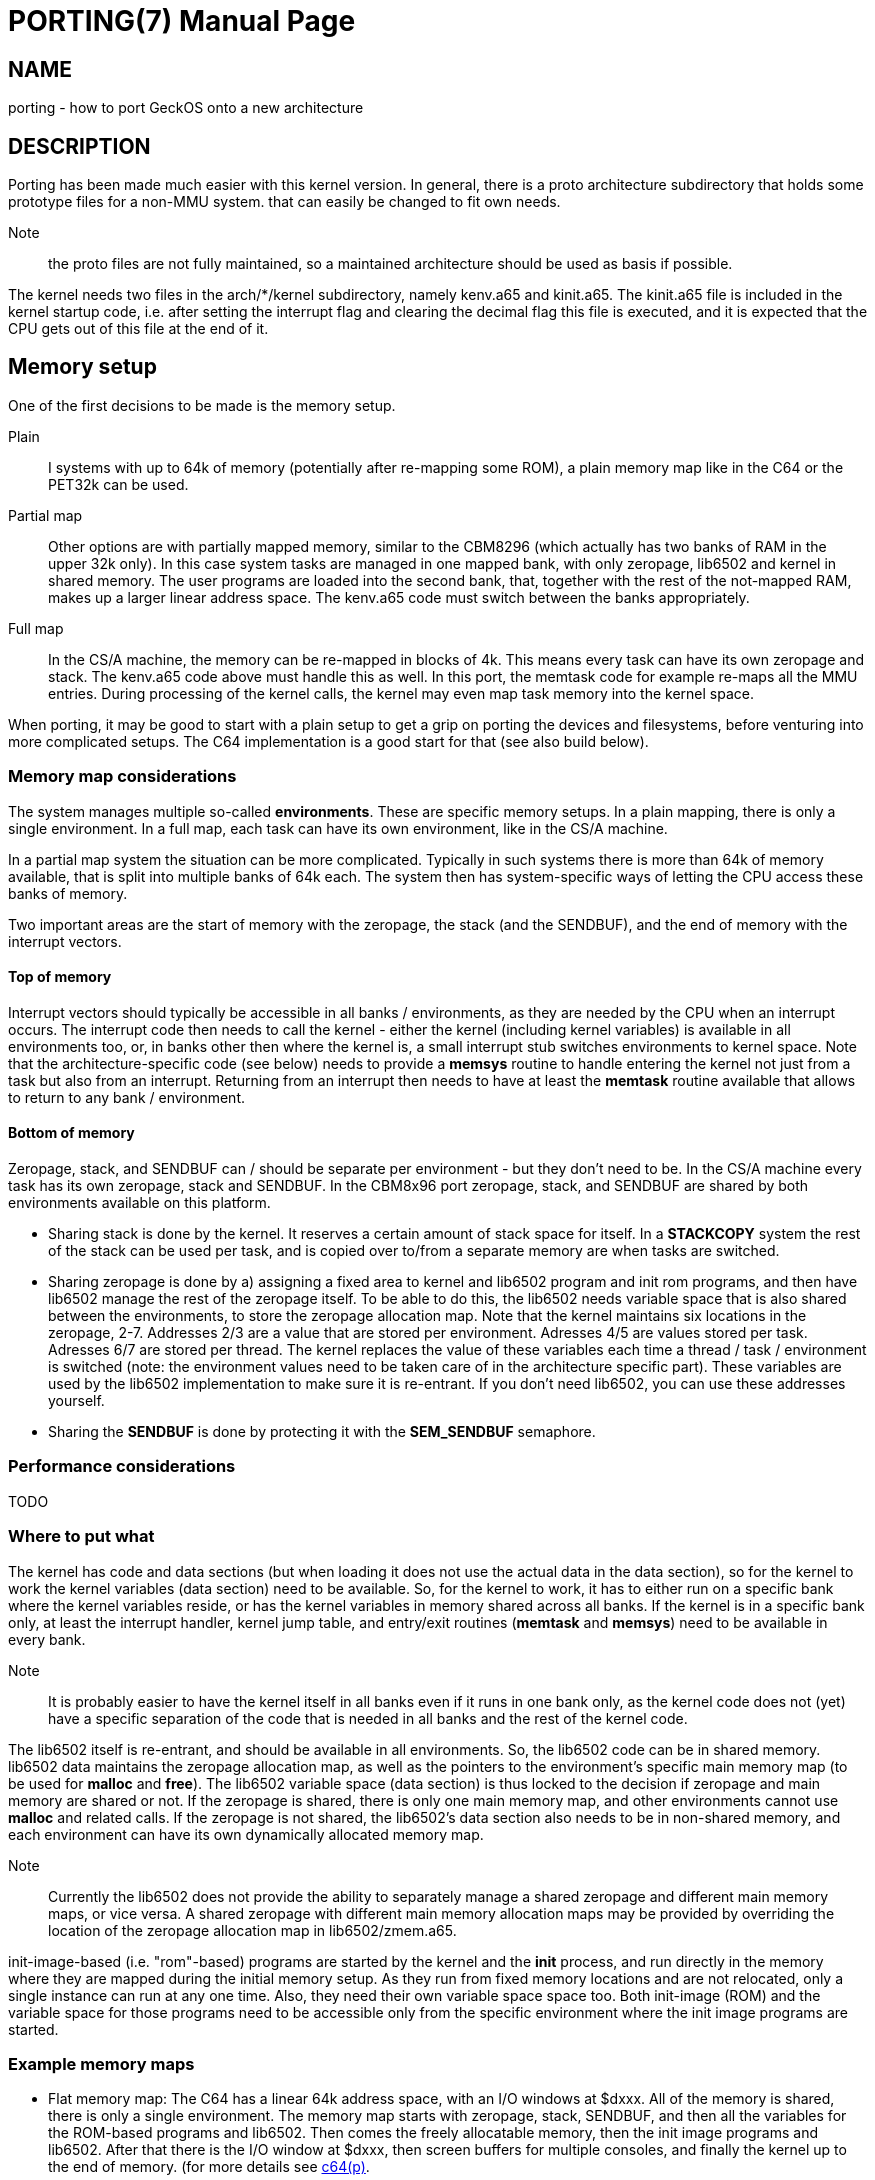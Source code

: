 
= PORTING(7)
:doctype: manpage

== NAME
porting - how to port GeckOS onto a new architecture

== DESCRIPTION
Porting has been made much easier with this kernel version. In general, there is a proto architecture subdirectory that holds some prototype files for a non-MMU system. that can easily be changed to fit own needs.

Note:: the proto files are not fully maintained, so a maintained architecture should be used as basis if possible. 

The kernel needs two files in the arch/*/kernel subdirectory, namely kenv.a65 and kinit.a65. The kinit.a65 file is included in the kernel startup code, i.e. after setting the interrupt flag and clearing the decimal flag this file is executed, and it is expected that the CPU gets out of this file at the end of it.

== Memory setup

One of the first decisions to be made is the memory setup. 

Plain:: 
	I systems with up to 64k of memory (potentially after re-mapping some ROM), a plain memory map like in the C64 or the PET32k can be used. 

Partial map:: 
	Other options are with partially mapped memory, similar to the CBM8296 (which actually has two banks of RAM in the upper 32k only). 
	In this case system tasks are managed in one mapped bank, with only zeropage, lib6502 and kernel in shared memory. The user programs are loaded into the second bank, that, together with the rest of the not-mapped RAM, makes 
	up a larger linear address space. The kenv.a65 code must switch between the banks appropriately.

Full map::
	In the CS/A machine, the memory can be re-mapped in blocks of 4k. This means every task can have its own zeropage and stack. The kenv.a65 code above must handle this as well. 
	In this port, the memtask code for example re-maps all the MMU entries. During processing of the kernel calls, the kernel may even map task memory into the kernel space.

When porting, it may be good to start with a plain setup to get a grip on porting the devices and filesystems, before venturing into more complicated setups. The C64 implementation is a good start for that (see also build below).

=== Memory map considerations

The system manages multiple so-called *environments*. These are specific memory setups. In a plain mapping, there is only a single environment. In a full map, each task can have its own environment, like in the CS/A machine.

In a partial map system the situation can be more complicated. Typically in such systems there is more than 64k of memory available, that is split into multiple banks of 64k each. The system then has
system-specific ways of letting the CPU access these banks of memory. 

Two important areas are the start of memory with the zeropage, the stack (and the SENDBUF), and the end of memory with the interrupt vectors. 

==== Top of memory

Interrupt vectors should typically be accessible in all banks / environments, as they are needed by the CPU when an interrupt occurs. The interrupt code then needs to call the kernel - either the kernel (including kernel variables) is available in all environments too, or, in banks other then where the kernel is, a small interrupt stub switches environments to kernel space. Note that the architecture-specific code (see below) needs to provide a 
*memsys* routine to handle entering the kernel not just from a task but also from an interrupt. Returning from an interrupt then needs to have at least the *memtask* routine available that allows to return to any bank / environment.

==== Bottom of memory

Zeropage, stack, and SENDBUF can / should be separate per environment - but they don't need to be. In the CS/A machine every task has its own zeropage, stack and SENDBUF. In the CBM8x96 port zeropage, stack, and SENDBUF are shared
by both environments available on this platform.

* Sharing stack is done by the kernel. It reserves a certain amount of stack space for itself. In a *STACKCOPY* system the rest of the stack can be used per task, and is copied over to/from a separate memory are when tasks are switched.

* Sharing zeropage is done by a) assigning a fixed area to kernel and lib6502 program and init rom programs, and then have lib6502 manage the rest of the zeropage itself. To be able to do this, the lib6502 needs variable space that is also shared between the environments, to store the zeropage allocation map.
	Note that the kernel maintains six locations in the zeropage, 2-7. Addresses 2/3 are a value that are stored per environment. Adresses 4/5 are values stored per task. Adresses 6/7 are stored per thread. The kernel replaces the value of these variables each time a thread / task / environment is switched (note: the environment values need to be taken care of in the architecture specific part).
	These variables are used by the lib6502 implementation to make sure it is re-entrant. If you don't need lib6502, you can use these addresses yourself.

* Sharing the *SENDBUF* is done by protecting it with the *SEM_SENDBUF* semaphore.

=== Performance considerations

TODO
 
=== Where to put what

The kernel has code and data sections (but when loading it does not use the actual data in the data section), so for the kernel to work the kernel variables (data section) need to be available. So, for the kernel to work, it has to either run on a specific bank where the kernel variables reside, or has the kernel variables in memory shared across all banks. If the kernel is in a specific bank only, at least the interrupt handler, kernel jump table, and entry/exit routines (*memtask* and *memsys*) need to be available in every bank.

Note:: It is probably easier to have the kernel itself in all banks even if it runs in one bank only, as the kernel code does not (yet) have a specific separation of the code that is needed in all banks and the rest of the kernel code.

The lib6502 itself is re-entrant, and should be available in all environments. So, the lib6502 code can be in shared memory. lib6502 data maintains the zeropage allocation map, as well as the pointers to the environment's specific main memory map (to be used for *malloc* and *free*). 
The lib6502 variable space (data section) is thus locked to the decision if zeropage and main memory are shared or not. If the zeropage is shared, there is only one main memory map, and other environments cannot use *malloc* and related calls. If the zeropage is not shared, the lib6502's data section also needs to be in non-shared memory, and each environment can have its own dynamically allocated memory map.

Note:: Currently the lib6502 does not provide the ability to separately manage a shared zeropage and different main memory maps, or vice versa. A shared zeropage with different main memory allocation maps may be provided by overriding the location of the zeropage allocation map in lib6502/zmem.a65.

init-image-based (i.e. "rom"-based) programs are started by the kernel and the *init* process, and run directly in the memory where they are mapped during the initial memory setup. As they run
from fixed memory locations and are not relocated, only a single instance can run at any one time. Also, they need their own variable space space too. Both init-image (ROM) and the variable space for those programs
need to be accessible only from the specific environment where the init image programs are started. 

=== Example memory maps

* Flat memory map: The C64 has a linear 64k address space, with an I/O windows at $dxxx. All of the memory is shared, there is only a single environment. The memory map starts with zeropage, stack, SENDBUF, and then all the variables for the ROM-based programs and lib6502. Then comes the freely allocatable memory, then the init image programs and lib6502. After that there is the I/O window at $dxxx, then screen buffers for multiple consoles, and finally the kernel up to the end of memory. (for more details see link:c64.p.adoc[c64(p)].

* MMU: The CS/A machine has an MMU that allows to map any of the 16 4k blocks of CPU address space into any or 256 4k blocks of physical address space on the CS/A bus. There is an I/O window of 2k between $e800 and $efff. The top of memory is shared and contains the lib6502 and the kernel (with a window for the I/O address space). This area is mapped into any environment. Each task gets its own environment, with its own zeropage, stack, and SENDBUF. After this the lib6502 variable space is located, which is environment-specific. After that any application memory can be *malloc'd*. At the start each task (in its own environment) only gets mapped a total of 4k - the bottom block - of memory. Using the *SBRK* kernel call the lib6502 extends this memory as needed. The kernel has its own 4k memory block at the bottom that gets mapped in when a task enters the kernel (by call or by interrupt). 

* Multiple maps with shared zeropage/stack: The CBM8x92 has two environments, as it can replace the upper half of main memory with two banks of RAM. Also, the I/O window is only one page at $e8xx. The bottom half of memory is shared between the environments, including zeropage, stack, and SENDBUF. The memory starts with the shared zeropage, stack, and SENDBUF at the bottom, followed by the lib6502 code and (shared) lib6502 variables. In the first environment then comes the allocatable memory up to the kernel at the end of the kernel (the I/O window is mapped out of the way in this environment to maximise the available program memory). The other environment is unused from lib6502 space to mid of memory, where the second memory bank in the machine begins. In this space is the video window, the init-image program and their data, as well as kernel data. When entering the kernel from a userspace program (the first environment), the kernel executes *memsys* first that switches to the second environment where the kernel variable space is located, and *memtask* switches back if the program is running in the first environment. For more details see link:cbm8x96.p.adoc[cbm8x96(p)].

* Multiple maps with different zeropage: The C128 has two memory banks of 64k each, with potentially shared memory on the top and/or the bottom of each bank. In addition, the zeropage and stack can be re-mapped to other locations. This allows for two environments that are not shared. The C128 has shared memory at the top of memory that contains the kernel. The lib6502 code is copied twice into the bottom of each bank, after the SENDBUF. The init image programs and their data are mapped into the single system bank only. The kernel data will be mapped into shared memory as well. The reason for this is that it is very difficult to copy data from one bank to another if not going through a shared memory area. Also, the infrastructure, to copy task data to kernel or back is already there for when the task memory is mapped into directly accessible space in the kernel memory space / environment. The lib6502 data is specific to each environment and will be in non-shared memory. The C128 can actually re-map the stack to other locations as well. This, however, is currently not used and the usual STACKCOPY copied or shared stack options are used.

== Porting Devices

If the system that is ported to has a (linearly) memory mapped screen buffer, the devices/console.a65 console code can be used as starter. It includes architecture-specific code to map from ASCII (the system code table) to a
system-specific table if needed, and other functions. You can use arch/pet32k/con_pet.a65 as an example. This again includes other files e.g. for keyboard mapping and the blinking cursor.

If there is another type of mapping (e.g. Apple-II with non-linear screen buffer space), or even non-mapped video buffer, a new device needs to be written.

Devices are built into a single block (that comes from the 4k block mapping in GeckOS original CS/A implementation) that is initialized during kernel init. The architecture-specific devices are defined in arch/c64devices/c64dev.a65 or arch/pet32k/devices.a65 for example. 

=== Porting Filesystems

The currently supported filesystems support Commodore IEC/IEEE devices, PC floppy disks with FAT12 format (using a WD1771 controller), and the devices filesystem.

=== Devices

The devices filesystem uses the the kernel *DEVCMD* interface to show device names and handle them. Note: that includes the mapping between device names and numbers. So, this should be relatively generic. On the other hand, if *FSDEV_NOROM* is not set, it also shows the content of the init ROM and allows to access its content. 

Note:: The init ROM access will probably be replaced at some point, so it is recommended to just use *FSDEV_NOROM*.


== Files and options

=== kinit.a65

This file must initialize the stack, the memory management and mapping of the system ROM and RAM. Then the system preemption timer must be set up. When including kernel/zerotest.a65 and kernel/ramtest.a65 here all the memory options from above are available. Also the ramtest file returns the size of memory found in 256-byte blocks in a. This value must be passed to the end of the init routine in this file.

The kinit file also sets up the system intervall timer, and defines a macro to check and clear the timer (see *CHECKTIMER* below).

In addition to this some Macros have to be defined, that are used in the kernel later. 

----
  	GETFREQ()	returns a=0 for 1Mhz, a=128 for 2MHz
  	H_ERROR()	H_ERROR defins a routine that outputs the detected hardware error.
			This could be implemented by flashing screen borders, or an LED.
  	CHECKTIMER()	clear the system preemption timer interrupt and return state in C
  	SAVEMEM()	save system mem config for interrupt
  	RESTOREMEM()	restore system mem config after interrupt
  	STARTMEM()	This is used to alloc/enable memory pages found
     	                during kernel init. Takes mem size in AC as given
   	                by the kernel init. It is called _after_ inimem!

----

ramtest options if ramtest.a65 or zerotest.a65 are included in the kinit file:

----
     RAMSTART     page where the ramtest should start (optional)
     RAMEND	  page (+1) where the ramtest should end
     MIN_MEM      minimum needed size of RAM to start                   
     RAMTEST      if set, the RAM from address 2 up is being tested up  
                  to RAMSIZE. If not set, RAMSIZE is assumed to be the  
                  real RAM size.                                        
                  If set, then BATMEM, MEMINIVAL, and NOMIRRORMEM can   
                  be used                                               
     BATMEM       during memory test the main memory is not cleared,    
                  the value is kept intact (for battery buffered RAM)   
     NOMIRRORMEM  can be set if definitely _no_ mirrored memory is      
                  there. Should definitely be set when a 32k RAM socket 
                  can be fed with an 8 kByte RAM.                       
     MEMINIVAL    value to fill RAM with after RAM test (0 if not set)  
----


=== kenv.a65
The kenv.a65 file is included in another part of the kernel. It is the part that maps the memory according to the environment number for each task. Several routines must be defined here: 

----
	inienv		init environment handling
	setthread	set active thread
	initsp		init task for thread (no in xr)
	push		push a byte to active threads stack 
	pull		pull a byte from active threads stack
	memtask		jump to active thread
	memsys		enter kernel

	getenv		get e free environment
	freenv		free an environmen
	sbrk		reduce/increase process memory in an environment

	enmem		enable memory blocks for environments
			(this kernel call is used for MMU systems and
			heavily system specific)
	setblk		sets a specific memory block in the memory map	
			of the active task. Also for MMU systems only

----
Also some macros must be defined:

----
	MEMTASK2()	This is equivalent to memtask above, but it
			is used for returns from interrupt
	MAPSYSBUF	maps the PCBUF of the active task to the
			address given by SYSBUF in system memory
	SYSBUF		mapped tasks PCBUF
	MAPENV()	maps the address given in a/y in env x to somewhere
			in the kernel map, returns mapped address in a/y
	MAPAENV()	as MAPENV, but does it for actual env.
	GETTASKMEM	returns (in AC) how much memory a task has
			(task id in y)
	CPPCBUFRX	copies PCBUF from other task (yr) to active one
	CPPCBUFTX	copies PCBUF from active task to another one (yr)
	CPFORKBUF()	copies the PCBUF from the FORK call to the task.
	GETACTENV()	returns active environment in ac
----
The full descriptions can be found in the C64 kenv file for example. This may look complicated, but it isn't. If you have a simple 6502 system without memory management, just copy (or set a link) to the C64 file. If you have a more complicated system, have a look at the CS/A65 file. 

=== Sizing - config.i65

A number of configuration options determine the internal size of the various tables, and thus how many
streams, threads, etc can be managed. These are typically defined per architecture, in *config.i65*

----
#define   ANZSTRM   16          number of streams

#define   ANZSEM    8           number of semaphores - multiple of 8
#define   SYSSEM    8           multiple of 8, no of system semaphores
                                   i.e. sems from -SYSSEM to -1 
#define   MAXDEV    16          maximum number of devices 

#define   MAXENVS   1           maximum number of environments (for kenv.a65 only)

#ifndef STACKCOPY
#define   MAXNTHREADS    5      (Stackpage-56)/40          
#define   MAXNTASKS      5
#define   STACKSIZE      40     (TH_SLEN * 5) 
#else
#define   MAXNTHREADS    12     (up to 16 is possible, if enough memory) 
#define   MAXNTASKS      12
#define   STACKSIZE      64     (TH_SLEN * 8) 
#endif

#define   ANZXENV   5           number of redirectable task IDs

#define   IRQCNT    3           default priority for ROM-started tasks

#define   MAXFS     4           maximum number of fileserver tasks

#undef    MAP_ZERO		if set, map various data items into zp for speed

----


=== Storage

Depending on the target architecture, the filesystem code needs to be re-writting, if none of the existing code can be re-used.

To implement a new filesystem driver, the API described in include/fdefs.a65 needs to be implemented. Existing filesystems could be used as reference, but note that the codebase is very old and messy.

== Setting up the build process

Three main components need to be loaded into the target system:

* The kernel
* lib6502
* init ROM

The kernel provides the entry points into the system by providing the *OSA2KERNEL* API. The lib6502 provides the lib6502 calls by providing the *LIB6502* API. 
Note that the kernel and the lib6502 are re-entrant and only need to be in memory once, even if used in multiple tasks.

The Init ROM contains all the extra code to be executed. The first block typically are the devices, then the *init* program and the *fsdev* filesystem. After that come further filesystems and other programs to be started without access to storage. Each ROM entry has a type attached. The kernel starts types PK_DEV and PK_INIT. This is typically only the device block and the *init* program. 

The *init* program then scans the init ROM again, and starts the other tasks (like *PK_PRG*, or *PK_FS* filesystems). For this, the *init* program needs to "see" the init ROM in its memory mapping. Note, that *init* already uses *lib6502*.

In a plain setting, where no memory mapping is involved, all three items can be combined into a single binary, as is the case in the C64 or PET32k architectures. 
Typically a *rom.o65* is produced that is relocated to the target address, loaded into memory in one blob, potentially re-located by a loader, and then started by calling the KERNEL's *RESET* entry.
During relocation it must be ensured that the three segments - text, data, bss - do not overlap, by adjusting the options to *reloc65*.
During the build, the kernel and lib6502 APIs may be located anywhere, but the lib6502 loader automatically relocates the calls from any binary by using the *OSA2KERNEL* and *LIB6502* to the correct address that is "baked into" the lib6502 code.

Note:: for the ROM build the .data segment is not initialized!

In other settings, three binaries for kernel, lib6502, and init ROM can be produced separately, but must be controlled from the build process (Makefile). For example the *OSA2KERNEL* and *LIB6502* addresses should be defined and given to the build using the "-D" option to *xa65*. These can then be loaded separately into memory, moved, and then started by a loader as can be see in the *cbm8x96* architecture.

== SEE ALSO
link:embedded.7.adoc[embedded(7)],
link:mmu.7.adoc[mmu(7)],
link:nommu.7.adoc[nommu(7)],
link:c64.p.adoc[c64(p)]
link:cbm8x96.p.adoc[cbm8x96(p)]
link:kernel/DEVCMD.2.adoc[DEVCMD(p)]

== AUTHOR
Written by André Fachat.

== REPORTING BUGS
Please report bugs at https://github.com/fachat/GeckOS-V2/issues


